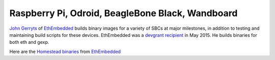 
Raspberry Pi, Odroid, BeagleBone Black, Wandboard
--------------------------------------------------------------------------------

`John Gerryts <https://twitter.com/phonikg>`_ of
`EthEmbedded <http://ethembedded.com>`_ builds binary images for a variety of
SBCs at major milestones, in addition to testing and maintaining build scripts
for these devices.  EthEmbedded was a `devgrant recipient
<https://twitter.com/EthEmbedded/status/601072825584103424>`_ in May 2015.
He builds binaries for both eth and gexp.

Here are the `Homestead binaries <http://ethembedded.com/?page_id=102>`_
from `EthEmbedded <http://ethembedded.com>`_
